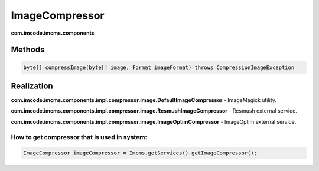ImageCompressor
===============
**com.imcode.imcms.components**

-------
Methods
-------

.. code-block:: java

    byte[] compressImage(byte[] image, Format imageFormat) throws CompressionImageException

-----------
Realization
-----------

**com.imcode.imcms.components.impl.compressor.image.DefaultImageCompressor** - ImageMagick utility.

**com.imcode.imcms.components.impl.compressor.image.ResmushImageCompressor** - Resmush external service.

**com.imcode.imcms.components.impl.compressor.image.ImageOptimCompressor** - ImageOptim external service.


How to get compressor that is used in system:
""""""""""""""""""""""""""""""""""""""""""""

.. code-block:: java

    ImageCompressor imageCompressor = Imcms.getServices().getImageCompressor();